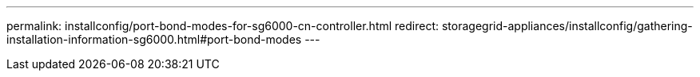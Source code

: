 ---
permalink: installconfig/port-bond-modes-for-sg6000-cn-controller.html
redirect: storagegrid-appliances/installconfig/gathering-installation-information-sg6000.html#port-bond-modes
---
